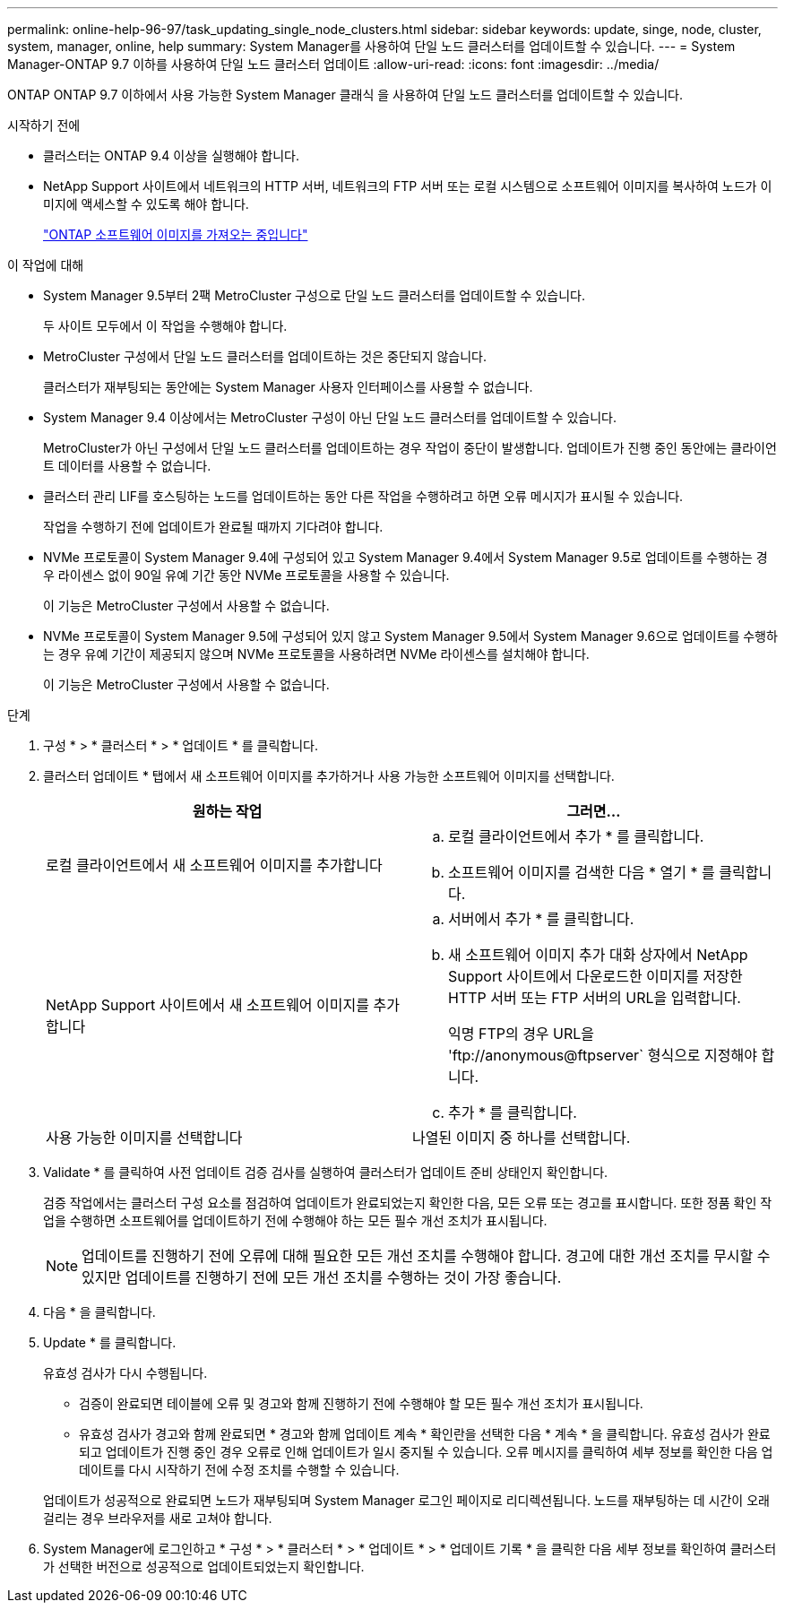 ---
permalink: online-help-96-97/task_updating_single_node_clusters.html 
sidebar: sidebar 
keywords: update, singe, node, cluster, system, manager, online, help 
summary: System Manager를 사용하여 단일 노드 클러스터를 업데이트할 수 있습니다. 
---
= System Manager-ONTAP 9.7 이하를 사용하여 단일 노드 클러스터 업데이트
:allow-uri-read: 
:icons: font
:imagesdir: ../media/


[role="lead"]
ONTAP ONTAP 9.7 이하에서 사용 가능한 System Manager 클래식 을 사용하여 단일 노드 클러스터를 업데이트할 수 있습니다.

.시작하기 전에
* 클러스터는 ONTAP 9.4 이상을 실행해야 합니다.
* NetApp Support 사이트에서 네트워크의 HTTP 서버, 네트워크의 FTP 서버 또는 로컬 시스템으로 소프트웨어 이미지를 복사하여 노드가 이미지에 액세스할 수 있도록 해야 합니다.
+
link:task_obtaining_ontap_software_images.md#["ONTAP 소프트웨어 이미지를 가져오는 중입니다"]



.이 작업에 대해
* System Manager 9.5부터 2팩 MetroCluster 구성으로 단일 노드 클러스터를 업데이트할 수 있습니다.
+
두 사이트 모두에서 이 작업을 수행해야 합니다.

* MetroCluster 구성에서 단일 노드 클러스터를 업데이트하는 것은 중단되지 않습니다.
+
클러스터가 재부팅되는 동안에는 System Manager 사용자 인터페이스를 사용할 수 없습니다.

* System Manager 9.4 이상에서는 MetroCluster 구성이 아닌 단일 노드 클러스터를 업데이트할 수 있습니다.
+
MetroCluster가 아닌 구성에서 단일 노드 클러스터를 업데이트하는 경우 작업이 중단이 발생합니다. 업데이트가 진행 중인 동안에는 클라이언트 데이터를 사용할 수 없습니다.

* 클러스터 관리 LIF를 호스팅하는 노드를 업데이트하는 동안 다른 작업을 수행하려고 하면 오류 메시지가 표시될 수 있습니다.
+
작업을 수행하기 전에 업데이트가 완료될 때까지 기다려야 합니다.

* NVMe 프로토콜이 System Manager 9.4에 구성되어 있고 System Manager 9.4에서 System Manager 9.5로 업데이트를 수행하는 경우 라이센스 없이 90일 유예 기간 동안 NVMe 프로토콜을 사용할 수 있습니다.
+
이 기능은 MetroCluster 구성에서 사용할 수 없습니다.

* NVMe 프로토콜이 System Manager 9.5에 구성되어 있지 않고 System Manager 9.5에서 System Manager 9.6으로 업데이트를 수행하는 경우 유예 기간이 제공되지 않으며 NVMe 프로토콜을 사용하려면 NVMe 라이센스를 설치해야 합니다.
+
이 기능은 MetroCluster 구성에서 사용할 수 없습니다.



.단계
. 구성 * > * 클러스터 * > * 업데이트 * 를 클릭합니다.
. 클러스터 업데이트 * 탭에서 새 소프트웨어 이미지를 추가하거나 사용 가능한 소프트웨어 이미지를 선택합니다.
+
|===
| 원하는 작업 | 그러면... 


 a| 
로컬 클라이언트에서 새 소프트웨어 이미지를 추가합니다
 a| 
.. 로컬 클라이언트에서 추가 * 를 클릭합니다.
.. 소프트웨어 이미지를 검색한 다음 * 열기 * 를 클릭합니다.




 a| 
NetApp Support 사이트에서 새 소프트웨어 이미지를 추가합니다
 a| 
.. 서버에서 추가 * 를 클릭합니다.
.. 새 소프트웨어 이미지 추가 대화 상자에서 NetApp Support 사이트에서 다운로드한 이미지를 저장한 HTTP 서버 또는 FTP 서버의 URL을 입력합니다.
+
익명 FTP의 경우 URL을 '+ftp://anonymous@ftpserver+` 형식으로 지정해야 합니다.

.. 추가 * 를 클릭합니다.




 a| 
사용 가능한 이미지를 선택합니다
 a| 
나열된 이미지 중 하나를 선택합니다.

|===
. Validate * 를 클릭하여 사전 업데이트 검증 검사를 실행하여 클러스터가 업데이트 준비 상태인지 확인합니다.
+
검증 작업에서는 클러스터 구성 요소를 점검하여 업데이트가 완료되었는지 확인한 다음, 모든 오류 또는 경고를 표시합니다. 또한 정품 확인 작업을 수행하면 소프트웨어를 업데이트하기 전에 수행해야 하는 모든 필수 개선 조치가 표시됩니다.

+
[NOTE]
====
업데이트를 진행하기 전에 오류에 대해 필요한 모든 개선 조치를 수행해야 합니다. 경고에 대한 개선 조치를 무시할 수 있지만 업데이트를 진행하기 전에 모든 개선 조치를 수행하는 것이 가장 좋습니다.

====
. 다음 * 을 클릭합니다.
. Update * 를 클릭합니다.
+
유효성 검사가 다시 수행됩니다.

+
** 검증이 완료되면 테이블에 오류 및 경고와 함께 진행하기 전에 수행해야 할 모든 필수 개선 조치가 표시됩니다.
** 유효성 검사가 경고와 함께 완료되면 * 경고와 함께 업데이트 계속 * 확인란을 선택한 다음 * 계속 * 을 클릭합니다. 유효성 검사가 완료되고 업데이트가 진행 중인 경우 오류로 인해 업데이트가 일시 중지될 수 있습니다. 오류 메시지를 클릭하여 세부 정보를 확인한 다음 업데이트를 다시 시작하기 전에 수정 조치를 수행할 수 있습니다.


+
업데이트가 성공적으로 완료되면 노드가 재부팅되며 System Manager 로그인 페이지로 리디렉션됩니다. 노드를 재부팅하는 데 시간이 오래 걸리는 경우 브라우저를 새로 고쳐야 합니다.

. System Manager에 로그인하고 * 구성 * > * 클러스터 * > * 업데이트 * > * 업데이트 기록 * 을 클릭한 다음 세부 정보를 확인하여 클러스터가 선택한 버전으로 성공적으로 업데이트되었는지 확인합니다.

